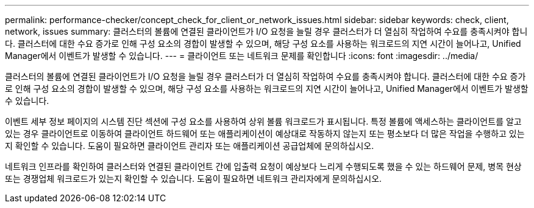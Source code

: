 ---
permalink: performance-checker/concept_check_for_client_or_network_issues.html 
sidebar: sidebar 
keywords: check, client, network, issues 
summary: 클러스터의 볼륨에 연결된 클라이언트가 I/O 요청을 늘릴 경우 클러스터가 더 열심히 작업하여 수요를 충족시켜야 합니다. 클러스터에 대한 수요 증가로 인해 구성 요소의 경합이 발생할 수 있으며, 해당 구성 요소를 사용하는 워크로드의 지연 시간이 늘어나고, Unified Manager에서 이벤트가 발생할 수 있습니다. 
---
= 클라이언트 또는 네트워크 문제를 확인합니다
:icons: font
:imagesdir: ../media/


[role="lead"]
클러스터의 볼륨에 연결된 클라이언트가 I/O 요청을 늘릴 경우 클러스터가 더 열심히 작업하여 수요를 충족시켜야 합니다. 클러스터에 대한 수요 증가로 인해 구성 요소의 경합이 발생할 수 있으며, 해당 구성 요소를 사용하는 워크로드의 지연 시간이 늘어나고, Unified Manager에서 이벤트가 발생할 수 있습니다.

이벤트 세부 정보 페이지의 시스템 진단 섹션에 구성 요소를 사용하여 상위 볼륨 워크로드가 표시됩니다. 특정 볼륨에 액세스하는 클라이언트를 알고 있는 경우 클라이언트로 이동하여 클라이언트 하드웨어 또는 애플리케이션이 예상대로 작동하지 않는지 또는 평소보다 더 많은 작업을 수행하고 있는지 확인할 수 있습니다. 도움이 필요하면 클라이언트 관리자 또는 애플리케이션 공급업체에 문의하십시오.

네트워크 인프라를 확인하여 클러스터와 연결된 클라이언트 간에 입출력 요청이 예상보다 느리게 수행되도록 했을 수 있는 하드웨어 문제, 병목 현상 또는 경쟁업체 워크로드가 있는지 확인할 수 있습니다. 도움이 필요하면 네트워크 관리자에게 문의하십시오.
